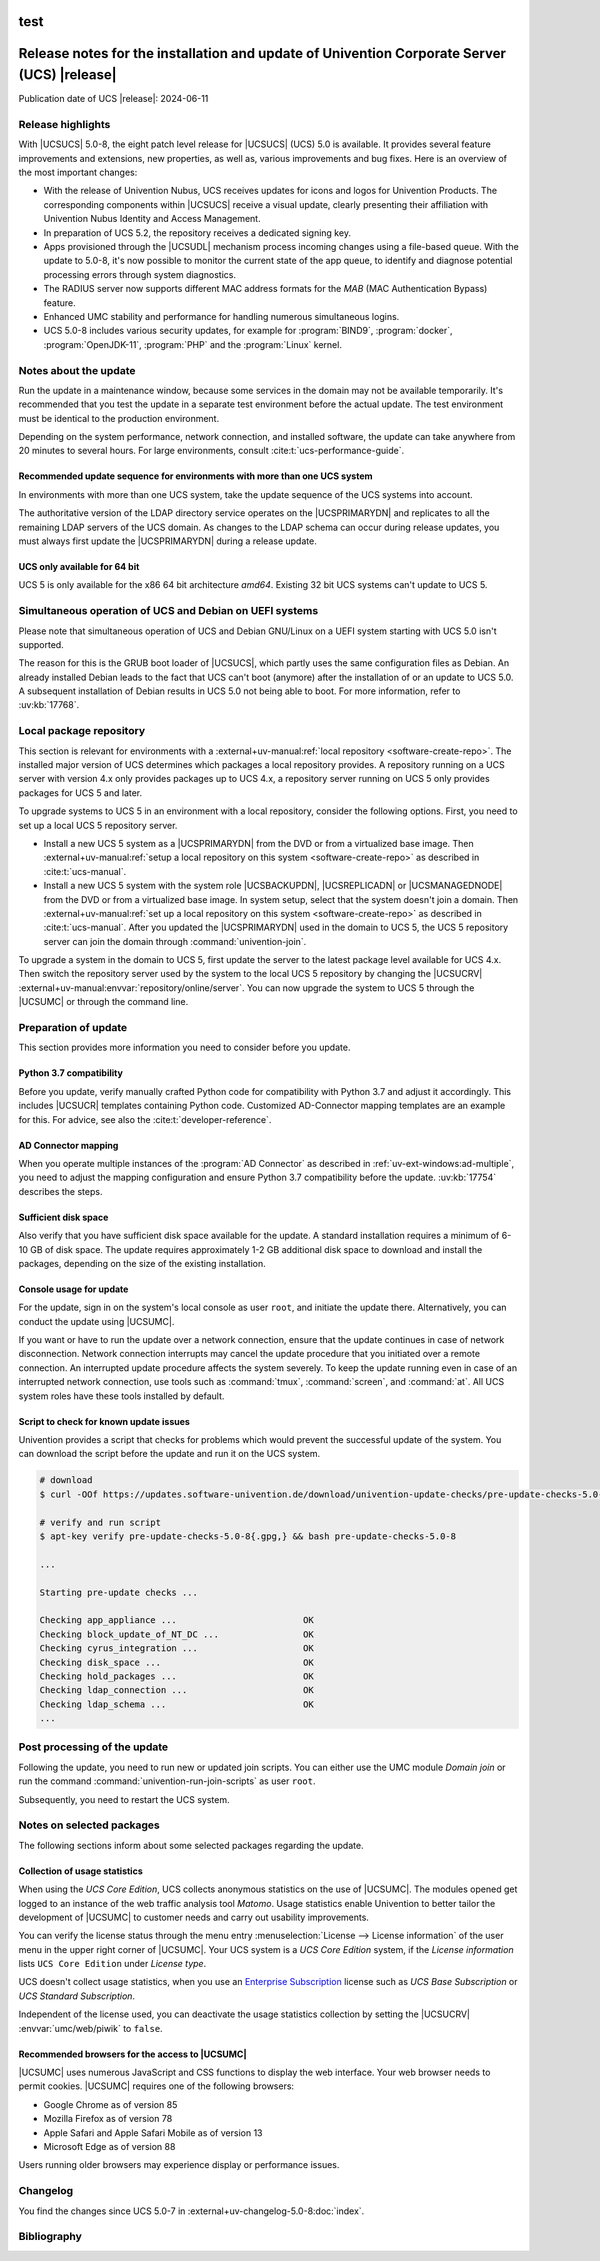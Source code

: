 .. SPDX-FileCopyrightText: 2021-2024 Univention GmbH
..
.. SPDX-License-Identifier: AGPL-3.0-only
test
############################################################################################
Release notes for the installation and update of Univention Corporate Server (UCS) |release|
############################################################################################

Publication date of UCS |release|: 2024-06-11

.. _relnotes-highlights:

******************
Release highlights
******************

With |UCSUCS| 5.0-8, the eight patch level release for |UCSUCS| (UCS) 5.0 is available.
It provides several feature improvements and extensions, new properties,
as well as, various improvements and bug fixes.
Here is an overview of the most important changes:

* With the release of Univention Nubus,
  UCS receives updates for icons and logos for Univention Products.
  The corresponding components within |UCSUCS| receive a visual update,
  clearly presenting their affiliation with Univention Nubus Identity and
  Access Management.

* In preparation of UCS 5.2, the repository receives a dedicated signing key.

* Apps provisioned through the |UCSUDL| mechanism process incoming changes using a file-based queue.
  With the update to 5.0-8, it's now possible to monitor the current state of the app queue,
  to identify and diagnose potential processing errors through system diagnostics.

* The RADIUS server now supports different MAC address formats for the *MAB*
  (MAC Authentication Bypass) feature.

* Enhanced UMC stability and performance for handling numerous simultaneous logins.

* UCS 5.0-8 includes various security updates, for example for
  :program:`BIND9`, :program:`docker`, :program:`OpenJDK-11`, :program:`PHP`
  and the :program:`Linux` kernel.

.. _relnotes-update:

**********************
Notes about the update
**********************

Run the update in a maintenance window, because some services in the domain may not be available temporarily.
It's recommended that you test the update in a separate test environment before the actual update.
The test environment must be identical to the production environment.

Depending on the system performance, network connection, and installed software,
the update can take anywhere from 20 minutes to several hours.
For large environments, consult :cite:t:`ucs-performance-guide`.

.. _relnotes-sequence:

Recommended update sequence for environments with more than one UCS system
==========================================================================

In environments with more than one UCS system,
take the update sequence of the UCS systems into account.

The authoritative version of the LDAP directory service operates on the |UCSPRIMARYDN|
and replicates to all the remaining LDAP servers of the UCS domain.
As changes to the LDAP schema can occur during release updates,
you must always first update the |UCSPRIMARYDN| during a release update.

.. _relnotes-32bit:

UCS only available for 64 bit
=============================

UCS 5 is only available for the x86 64 bit architecture *amd64*.
Existing 32 bit UCS systems can't update to UCS 5.

.. _relnotes-bootloader:

********************************************************
Simultaneous operation of UCS and Debian on UEFI systems
********************************************************

Please note that simultaneous operation of UCS and Debian GNU/Linux on a UEFI
system starting with UCS 5.0 isn't supported.

The reason for this is the GRUB boot loader of |UCSUCS|,
which partly uses the same configuration files as Debian.
An already installed Debian leads to the fact
that UCS can't boot (anymore) after the installation of or an update to UCS 5.0.
A subsequent installation of Debian results in UCS 5.0 not being able to boot.
For more information, refer to :uv:kb:`17768`.

.. _relnotes-localrepo:

************************
Local package repository
************************

This section is relevant for environments with a :external+uv-manual:ref:`local repository <software-create-repo>`.
The installed major version of UCS determines which packages a local repository provides.
A repository running on a UCS server with version 4.x only provides packages up to UCS 4.x,
a repository server running on UCS 5 only provides packages for UCS 5 and later.

To upgrade systems to UCS 5 in an environment with a local repository, consider the following options.
First, you need to set up a local UCS 5 repository server.

* Install a new UCS 5 system as a |UCSPRIMARYDN| from the DVD or from a virtualized base image.
  Then :external+uv-manual:ref:`setup a local repository on this system <software-create-repo>` as described in :cite:t:`ucs-manual`.

* Install a new UCS 5 system with the system role |UCSBACKUPDN|, |UCSREPLICADN| or |UCSMANAGEDNODE| from the DVD or from a virtualized base image.
  In system setup, select that the system doesn't join a domain.
  Then :external+uv-manual:ref:`set up a local repository on this system <software-create-repo>` as described in :cite:t:`ucs-manual`.
  After you updated the |UCSPRIMARYDN| used in the domain to UCS 5,
  the UCS 5 repository server can join the domain through :command:`univention-join`.

To upgrade a system in the domain to UCS 5, first update the server to the latest package level available for UCS 4.x.
Then switch the repository server used by the system to the local UCS 5 repository
by changing the |UCSUCRV| :external+uv-manual:envvar:`repository/online/server`.
You can now upgrade the system to UCS 5 through the |UCSUMC| or through the command line.

.. _relnotes-prepare:

*********************
Preparation of update
*********************

This section provides more information you need to consider before you update.

.. _relnotes-python-37-compatibility:

Python 3.7 compatibility
========================

Before you update, verify manually crafted Python code for compatibility with Python 3.7 and adjust it accordingly.
This includes |UCSUCR| templates containing Python code.
Customized AD-Connector mapping templates are an example for this.
For advice, see also the :cite:t:`developer-reference`.

.. _relnotes-ad-connector-mapping:

AD Connector mapping
====================

When you operate multiple instances of the :program:`AD Connector` as described in :ref:`uv-ext-windows:ad-multiple`,
you need to adjust the mapping configuration and ensure Python 3.7 compatibility before the update.
:uv:kb:`17754` describes the steps.

.. _relnotes-sufficient-disc-space:

Sufficient disk space
=====================

Also verify that you have sufficient disk space available for the update.
A standard installation requires a minimum of 6-10 GB of disk space.
The update requires approximately 1-2 GB additional disk space to download and install the packages,
depending on the size of the existing installation.

.. _relnotes-console-for-update:

Console usage for update
========================

For the update, sign in on the system's local console as user ``root``,
and initiate the update there.
Alternatively, you can conduct the update using |UCSUMC|.

If you want or have to run the update over a network connection,
ensure that the update continues in case of network disconnection.
Network connection interrupts may cancel the update procedure
that you initiated over a remote connection.
An interrupted update procedure affects the system severely.
To keep the update running even in case of an interrupted network connection,
use tools such as :command:`tmux`, :command:`screen`, and :command:`at`.
All UCS system roles have these tools installed by default.

.. _relnotes-pre-update-checks:

Script to check for known update issues
=======================================

Univention provides a script that checks for problems which would prevent the successful update of the system.
You can download the script before the update and run it on the UCS system.

.. code-block:: console

   # download
   $ curl -OOf https://updates.software-univention.de/download/univention-update-checks/pre-update-checks-5.0-8{.gpg,}

   # verify and run script
   $ apt-key verify pre-update-checks-5.0-8{.gpg,} && bash pre-update-checks-5.0-8

   ...

   Starting pre-update checks ...

   Checking app_appliance ...                        OK
   Checking block_update_of_NT_DC ...                OK
   Checking cyrus_integration ...                    OK
   Checking disk_space ...                           OK
   Checking hold_packages ...                        OK
   Checking ldap_connection ...                      OK
   Checking ldap_schema ...                          OK
   ...


.. _relnotes-post:

*****************************
Post processing of the update
*****************************

Following the update, you need to run new or updated join scripts.
You can either use the UMC module *Domain join*
or run the command :command:`univention-run-join-scripts` as user ``root``.

Subsequently, you need to restart the UCS system.

.. _relnotes-packages:

**************************
Notes on selected packages
**************************

The following sections inform about some selected packages regarding the update.

.. _relnotes-usage:

Collection of usage statistics
==============================

When using the *UCS Core Edition*, UCS collects anonymous statistics on the use of |UCSUMC|.
The modules opened get logged to an instance of the web traffic analysis tool *Matomo*.
Usage statistics enable Univention to better tailor the development of |UCSUMC| to customer needs and carry out usability improvements.

You can verify the license status through the menu entry
:menuselection:`License --> License information` of the user menu in the upper right corner of |UCSUMC|.
Your UCS system is a *UCS Core Edition* system, if the *License information* lists ``UCS Core Edition`` under *License type*.

UCS doesn't collect usage statistics,
when you use an `Enterprise Subscription <https://www.univention.com/products/prices-and-subscriptions/>`_
license such as *UCS Base Subscription* or *UCS Standard Subscription*.

Independent of the license used, you can deactivate the usage statistics collection by setting the |UCSUCRV| :envvar:`umc/web/piwik` to ``false``.

.. _relnotes-browsers:

Recommended browsers for the access to |UCSUMC|
===============================================

|UCSUMC| uses numerous JavaScript and CSS functions to display the web interface.
Your web browser needs to permit cookies.
|UCSUMC| requires one of the following browsers:

* Google Chrome as of version 85

* Mozilla Firefox as of version 78

* Apple Safari and Apple Safari Mobile as of version 13

* Microsoft Edge as of version 88

Users running older browsers may experience display or performance issues.

.. _relnotes-changelog:

*********
Changelog
*********

You find the changes since UCS 5.0-7 in :external+uv-changelog-5.0-8:doc:`index`.

.. _biblio:

************
Bibliography
************

.. bibliography::
